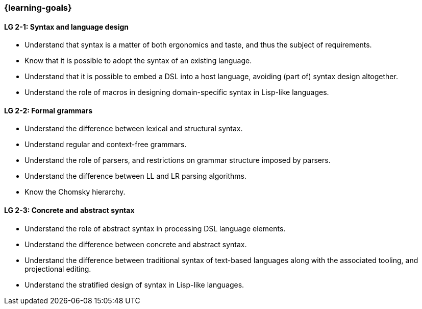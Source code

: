 === {learning-goals}

// tag::DE[]
// end::DE[]

// tag::EN[]
[[LG-2-1]]
==== LG 2-1: Syntax and language design

* Understand that syntax is a matter of both ergonomics and taste, and
  thus the subject of requirements.
* Know that it is possible to adopt the syntax of an existing
  language.
* Understand that it is possible to embed a DSL into a host
  language, avoiding (part of) syntax design altogether.
* Understand the role of macros in designing domain-specific syntax in
  Lisp-like languages.

[[LG-2-2]]
==== LG 2-2: Formal grammars

* Understand the difference between lexical and structural syntax.
* Understand regular and context-free grammars.
* Understand the role of parsers, and restrictions on grammar
  structure imposed by parsers.
* Understand the difference between LL and LR parsing algorithms.
* Know the Chomsky hierarchy.

[[LG-2-3]]
==== LG 2-3: Concrete and abstract syntax

* Understand the role of abstract syntax in processing DSL language
  elements.
* Understand the difference between concrete and abstract syntax.
* Understand the difference between traditional syntax of text-based
  languages along with the associated tooling, and projectional editing.
* Understand the stratified design of syntax in Lisp-like languages.
// end::EN[]
